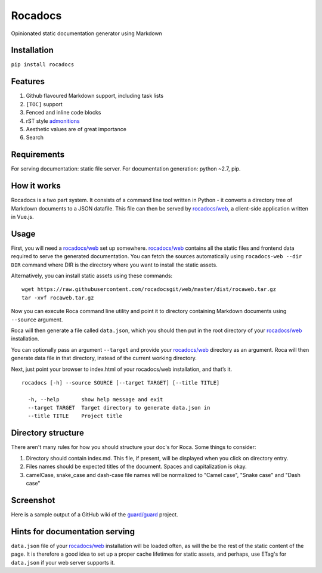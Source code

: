 Rocadocs
========

Opinionated static documentation generator using Markdown

.. image:: https://img.shields.io/pypi/v/rocadocs.svg?style=flat-square   :target: https://pypi.python.org/pypi/rocadocs
.. image:: https://img.shields.io/pypi/l/rocadocs.svg?style=flat-square   :target: https://pypi.python.org/pypi/rocadocs
.. image:: https://img.shields.io/pypi/pyversions/rocadocs.svg?style=flat-square   :target: https://pypi.python.org/pypi/rocadocs
.. image:: https://img.shields.io/github/issues/rocadocs/rocadocs.svg?style=flat-square   :target: https://github.com/rocadocs/rocadocs/issues

Installation
------------

``pip install rocadocs``

Features
--------

1. Github flavoured Markdown support, including task lists
2. ``[TOC]`` support
3. Fenced and inline code blocks
4. rST style `admonitions`_
5. Aesthetic values are of great importance
6. Search

.. _admonitions: http://docutils.sourceforge.net/docs/ref/rst/directives.html#specific-admonitions

Requirements
------------

For serving documentation: static file server.
For documentation generation: python ~2.7, pip.

How it works
------------

Rocadocs is a two part system. It consists of a command line tool written in Python - it converts a directory tree
of Markdown documents to a JSON datafile. This file can then be served by `rocadocs/web`_, a client-side application
written in Vue.js.

Usage
-----

First, you will need a `rocadocs/web`_ set up somewhere. `rocadocs/web`_ contains all the static files and frontend data required
to serve the generated documentation. You can fetch the sources automatically using ``rocadocs-web --dir DIR`` command where
DIR is the directory where you want to install the static assets.

Alternatively, you can install static assets using these commands:

::

    wget https://raw.githubusercontent.com/rocadocsgit/web/master/dist/rocaweb.tar.gz
    tar -xvf rocaweb.tar.gz


Now you can execute Roca command line utility and point it to directory
containing Markdown documents using ``--source`` argument.

Roca will then generate a file called ``data.json``, which you should
then put in the root directory of your `rocadocs/web`_ installation.

You can optionally pass an argument ``--target`` and provide your
`rocadocs/web`_ directory as an argument. Roca will then generate data file
in that directory, instead of the current working directory.

Next, just point your browser to index.html of your rocadocs/web
installation, and that’s it.

::

    rocadocs [-h] --source SOURCE [--target TARGET] [--title TITLE]

      -h, --help       show help message and exit
      --target TARGET  Target directory to generate data.json in
      --title TITLE    Project title

.. _rocadocs/web: https://github.com/Addvilz/roca-web


Directory structure
-------------------

There aren't many rules for how you should structure your doc's for Roca.
Some things to consider:

1. Directory should contain index.md. This file, if present, will be displayed when you click on directory entry.
2. Files names should be expected titles of the document. Spaces and capitalization is okay.
3. camelCase, snake_case and dash-case file names will be normalized to "Camel case", "Snake case" and "Dash case"

Screenshot
----------

Here is a sample output of a GitHub wiki of the `guard/guard`_ project.

.. _guard/guard: https://github.com/guard/guard/wiki

.. image:: http://i.imgur.com/ywMuQ2l.png

Hints for documentation serving
-------------------------------

``data.json`` file of your `rocadocs/web`_ installation will be loaded often, as will the be the rest of the
static content of the page. It is therefore a good idea to set up a proper cache lifetimes for static assets,
and perhaps, use ETag's for ``data.json`` if your web server supports it.